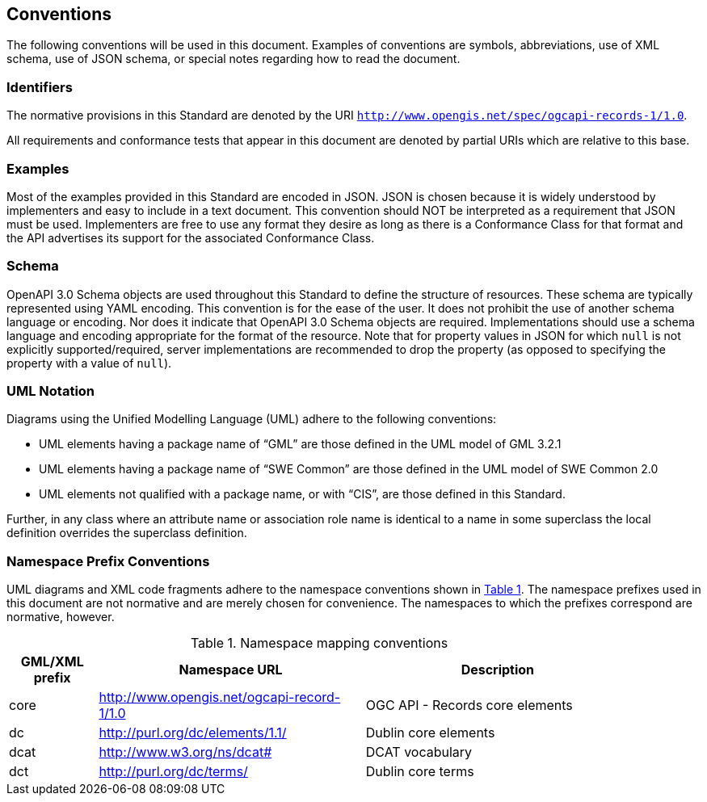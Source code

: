 == Conventions

The following conventions will be used in this document. Examples of conventions are symbols, abbreviations, use of XML schema, use of JSON schema, or special notes regarding how to read the document.

=== Identifiers

The normative provisions in this Standard are denoted by the URI `http://www.opengis.net/spec/ogcapi-records-1/1.0`.

All requirements and conformance tests that appear in this document are denoted by partial URIs which are relative to this base.

=== Examples

Most of the examples provided in this Standard are encoded in JSON. JSON is chosen because it is widely understood by implementers and easy to include in a text document. This convention should NOT be interpreted as a requirement that JSON must be used. Implementers are free to use any format they desire as long as there is a Conformance Class for that format and the API advertises its support for the associated Conformance Class.

=== Schema

OpenAPI 3.0 Schema objects are used throughout this Standard to define the structure of resources. These schema are typically represented using YAML encoding. This convention is for the ease of the user. It does not prohibit the use of another schema language or encoding. Nor does it indicate that OpenAPI 3.0 Schema objects are required. Implementations should use a schema language and encoding appropriate for the format of the resource.  Note that for property values in JSON for which `null` is not explicitly supported/required, server implementations are recommended to drop the property (as opposed to specifying the property with a value of `null`).

=== UML Notation

Diagrams using the Unified Modelling Language (UML) adhere to the following conventions:

* UML elements having a package name of “GML” are those defined in the UML model of GML 3.2.1
* UML elements having a package name of “SWE Common” are those defined in the UML model of SWE Common 2.0
* UML elements not qualified with a package name, or with “CIS”, are those defined in this Standard.

Further, in any class where an attribute name or association role name is identical to a name in some superclass the local definition overrides the superclass definition.

[[namespace-prefixes]]
=== Namespace Prefix Conventions

UML diagrams and XML code fragments adhere to the namespace conventions shown in <<namespaces>>. The namespace prefixes used in this document are not normative and are merely chosen for convenience. The namespaces to which the prefixes correspond are normative, however.

[#namespaces,reftext='{table-caption} {counter:table-num}']
.Namespace mapping conventions
[width="90%",cols="2,6,6",options="header"]
|====
|*GML/XML prefix* |*Namespace URL* |*Description*
|core |http://www.opengis.net/ogcapi-record-1/1.0 |OGC API - Records core elements
|dc |http://purl.org/dc/elements/1.1/ |Dublin core elements
|dcat |http://www.w3.org/ns/dcat# |DCAT vocabulary
|dct |http://purl.org/dc/terms/ |Dublin core terms
|====
